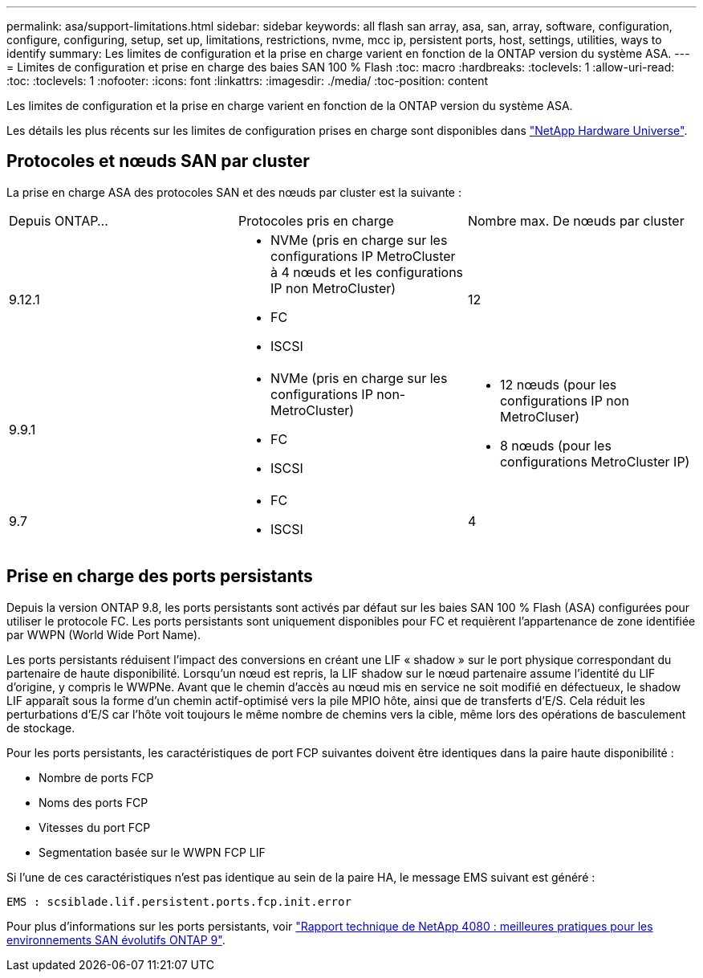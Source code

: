 ---
permalink: asa/support-limitations.html 
sidebar: sidebar 
keywords: all flash san array, asa, san, array, software, configuration, configure, configuring, setup, set up, limitations, restrictions, nvme, mcc ip, persistent ports, host, settings, utilities, ways to identify 
summary: Les limites de configuration et la prise en charge varient en fonction de la ONTAP version du système ASA. 
---
= Limites de configuration et prise en charge des baies SAN 100 % Flash
:toc: macro
:hardbreaks:
:toclevels: 1
:allow-uri-read: 
:toc: 
:toclevels: 1
:nofooter: 
:icons: font
:linkattrs: 
:imagesdir: ./media/
:toc-position: content


[role="lead"]
Les limites de configuration et la prise en charge varient en fonction de la ONTAP version du système ASA.

Les détails les plus récents sur les limites de configuration prises en charge sont disponibles dans link:https://hwu.netapp.com/["NetApp Hardware Universe"^].



== Protocoles et nœuds SAN par cluster

La prise en charge ASA des protocoles SAN et des nœuds par cluster est la suivante :

[cols="3*"]
|===


| Depuis ONTAP... | Protocoles pris en charge | Nombre max. De nœuds par cluster 


| 9.12.1  a| 
* NVMe (pris en charge sur les configurations IP MetroCluster à 4 nœuds et les configurations IP non MetroCluster)
* FC
* ISCSI

| 12 


| 9.9.1  a| 
* NVMe (pris en charge sur les configurations IP non-MetroCluster)
* FC
* ISCSI

 a| 
* 12 nœuds (pour les configurations IP non MetroCluser)
* 8 nœuds (pour les configurations MetroCluster IP)




| 9.7  a| 
* FC
* ISCSI

| 4 
|===


== Prise en charge des ports persistants

Depuis la version ONTAP 9.8, les ports persistants sont activés par défaut sur les baies SAN 100 % Flash (ASA) configurées pour utiliser le protocole FC. Les ports persistants sont uniquement disponibles pour FC et requièrent l'appartenance de zone identifiée par WWPN (World Wide Port Name).

Les ports persistants réduisent l'impact des conversions en créant une LIF « shadow » sur le port physique correspondant du partenaire de haute disponibilité. Lorsqu'un nœud est repris, la LIF shadow sur le nœud partenaire assume l'identité du LIF d'origine, y compris le WWPNe. Avant que le chemin d'accès au nœud mis en service ne soit modifié en défectueux, le shadow LIF apparaît sous la forme d'un chemin actif-optimisé vers la pile MPIO hôte, ainsi que de transferts d'E/S. Cela réduit les perturbations d'E/S car l'hôte voit toujours le même nombre de chemins vers la cible, même lors des opérations de basculement de stockage.

Pour les ports persistants, les caractéristiques de port FCP suivantes doivent être identiques dans la paire haute disponibilité :

* Nombre de ports FCP
* Noms des ports FCP
* Vitesses du port FCP
* Segmentation basée sur le WWPN FCP LIF


Si l'une de ces caractéristiques n'est pas identique au sein de la paire HA, le message EMS suivant est généré :

`EMS : scsiblade.lif.persistent.ports.fcp.init.error`

Pour plus d'informations sur les ports persistants, voir link:http://www.netapp.com/us/media/tr-4080.pdf["Rapport technique de NetApp 4080 : meilleures pratiques pour les environnements SAN évolutifs ONTAP 9"^].
